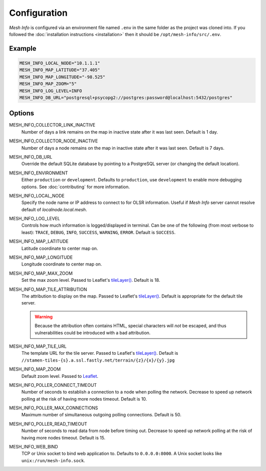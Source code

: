 Configuration
=============

*Mesh Info* is configured via an environment file named ``.env`` in the same folder as the project was cloned into.
If you followed the :doc:`installation instructions <installation>` then it should be ``/opt/mesh-info/src/.env``.

Example
-------

.. code-block:: ini

   MESH_INFO_LOCAL_NODE="10.1.1.1"
   MESH_INFO_MAP_LATITUDE="37.405"
   MESH_INFO_MAP_LONGITUDE="-98.525"
   MESH_INFO_MAP_ZOOM="5"
   MESH_INFO_LOG_LEVEL=INFO
   MESH_INFO_DB_URL="postgresql+psycopg2://postgres:password@localhost:5432/postgres"


Options
-------

MESH_INFO_COLLECTOR_LINK_INACTIVE
   Number of days a link remains on the map in inactive state after it was last seen.
   Default is 1 day.

MESH_INFO_COLLECTOR_NODE_INACTIVE
   Number of days a node remains on the map in inactive state after it was last seen.
   Default is 7 days.

MESH_INFO_DB_URL
   Override the default SQLite database by pointing to a PostgreSQL server
   (or changing the default location).

MESH_INFO_ENVIRONMENT
   Either ``production`` or ``development``.
   Defaults to ``production``, use ``development`` to enable more debugging options.
   See :doc:`contributing` for more information.

MESH_INFO_LOCAL_NODE
   Specify the node name or IP address to connect to for OLSR information.
   Useful if *Mesh Info* server cannot resolve default of `localnode.local.mesh`.

MESH_INFO_LOG_LEVEL
   Controls how much information is logged/displayed in terminal.
   Can be one of the following (from most verbose to least):
   ``TRACE``, ``DEBUG``, ``INFO``, ``SUCCESS``, ``WARNING``, ``ERROR``.
   Default is ``SUCCESS``.

MESH_INFO_MAP_LATITUDE
   Latitude coordinate to center map on.

MESH_INFO_MAP_LONGITUDE
   Longitude coordinate to center map on.

MESH_INFO_MAP_MAX_ZOOM
   Set the max zoom level.
   Passed to Leaflet's `tileLayer()`_.
   Default is 18.

MESH_INFO_MAP_TILE_ATTRIBUTION
   The attribution to display on the map.
   Passed to Leaflet's `tileLayer()`_.
   Default is appropriate for the default tile server.

   .. warning::

      Because the attribution often contains HTML,
      special characters will *not* be escaped,
      and thus vulnerabilities could be introduced with a bad attribution.

MESH_INFO_MAP_TILE_URL
   The template URL for the tile server.
   Passed to Leaflet's `tileLayer()`_.
   Default is ``//stamen-tiles-{s}.a.ssl.fastly.net/terrain/{z}/{x}/{y}.jpg``

MESH_INFO_MAP_ZOOM
   Default zoom level.
   Passed to `Leaflet <https://leafletjs.com/>`_.

MESH_INFO_POLLER_CONNECT_TIMEOUT
   Number of seconds to establish a connection to a node when polling the network.
   Decrease to speed up network polling at the risk of having more nodes timeout.
   Default is 10.

MESH_INFO_POLLER_MAX_CONNECTIONS
   Maximum number of simultaneous outgoing polling connections.
   Default is 50.

MESH_INFO_POLLER_READ_TIMEOUT
   Number of seconds to read data from node before timing out.
   Decrease to speed up network polling at the risk of having more nodes timeout.
   Default is 15.

MESH_INFO_WEB_BIND
   TCP or Unix socket to bind web application to.
   Defaults to ``0.0.0.0:8000``.
   A Unix socket looks like ``unix:/run/mesh-info.sock``.


.. _tileLayer(): https://leafletjs.com/reference.html#tilelayer
